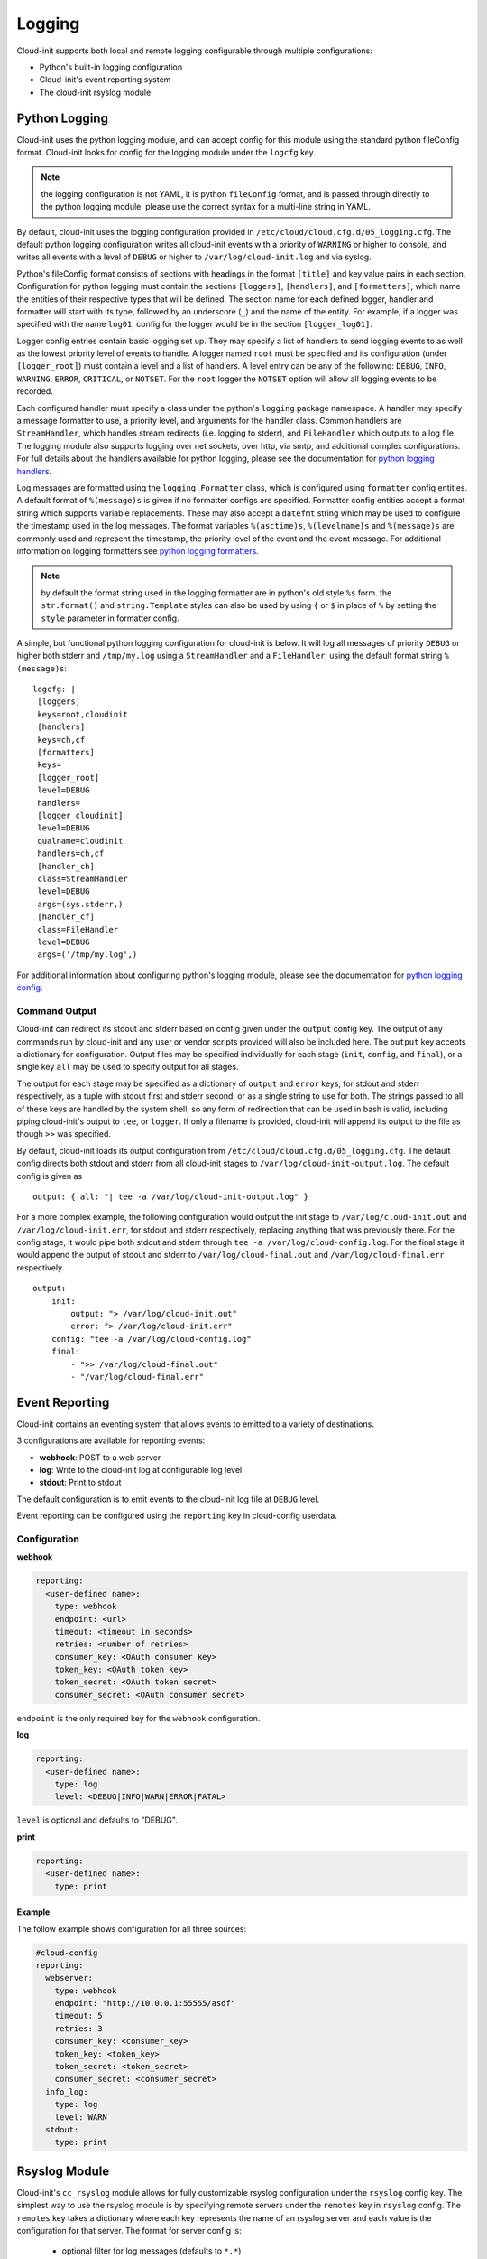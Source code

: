 *******
Logging
*******
Cloud-init supports both local and remote logging configurable through
multiple configurations:

- Python's built-in logging configuration
- Cloud-init's event reporting system
- The cloud-init rsyslog module

Python Logging
==============
Cloud-init uses the python logging module, and can accept config for this
module using the standard python fileConfig format. Cloud-init looks for
config for the logging module under the ``logcfg`` key.

.. note::
    the logging configuration is not YAML, it is python ``fileConfig`` format,
    and is passed through directly to the python logging module. please use the
    correct syntax for a multi-line string in YAML.

By default, cloud-init uses the logging configuration provided in
``/etc/cloud/cloud.cfg.d/05_logging.cfg``. The default python logging
configuration writes all cloud-init events with a priority of ``WARNING`` or
higher to console, and writes all events with a level of ``DEBUG`` or higher
to ``/var/log/cloud-init.log`` and via syslog.

Python's fileConfig format consists of sections with headings in the format
``[title]`` and key value pairs in each section. Configuration for python
logging must contain the sections ``[loggers]``, ``[handlers]``, and
``[formatters]``, which name the entities of their respective types that will
be defined. The section name for each defined logger, handler and formatter
will start with its type, followed by an underscore (``_``) and the name of
the entity. For example, if a logger was specified with the name ``log01``,
config for the logger would be in the section ``[logger_log01]``.

Logger config entries contain basic logging set up. They may specify a list of
handlers to send logging events to as well as the lowest priority level of
events to handle. A logger named ``root`` must be specified and its
configuration (under ``[logger_root]``) must contain a level and a list of
handlers. A level entry can be any of the following: ``DEBUG``, ``INFO``,
``WARNING``, ``ERROR``, ``CRITICAL``, or ``NOTSET``. For the ``root`` logger
the ``NOTSET`` option will allow all logging events to be recorded.

Each configured handler must specify a class under the python's ``logging``
package namespace. A handler may specify a message formatter to use, a
priority level, and arguments for the handler class. Common handlers are
``StreamHandler``, which handles stream redirects (i.e. logging to stderr),
and ``FileHandler`` which outputs to a log file. The logging module also
supports logging over net sockets, over http, via smtp, and additional complex
configurations. For full details about the handlers available for python
logging, please see the documentation for `python logging handlers`_.

Log messages are formatted using the ``logging.Formatter`` class, which is
configured using ``formatter`` config entities. A default format of
``%(message)s`` is given if no formatter configs are specified. Formatter
config entities accept a format string which supports variable replacements.
These may also accept a ``datefmt`` string which may be used to configure the
timestamp used in the log messages. The format variables ``%(asctime)s``,
``%(levelname)s`` and ``%(message)s`` are commonly used and represent the
timestamp, the priority level of the event and the event message. For
additional information on logging formatters see `python logging formatters`_.

.. note::
    by default the format string used in the logging formatter are in python's
    old style ``%s`` form. the ``str.format()`` and ``string.Template`` styles
    can also be used by using ``{`` or ``$`` in place of ``%`` by setting the
    ``style`` parameter in formatter config.

A simple, but functional python logging configuration for cloud-init is below.
It will log all messages of priority ``DEBUG`` or higher both stderr and
``/tmp/my.log`` using a ``StreamHandler`` and a ``FileHandler``, using
the default format string ``%(message)s``::

  logcfg: |
   [loggers]
   keys=root,cloudinit
   [handlers]
   keys=ch,cf
   [formatters]
   keys=
   [logger_root]
   level=DEBUG
   handlers=
   [logger_cloudinit]
   level=DEBUG
   qualname=cloudinit
   handlers=ch,cf
   [handler_ch]
   class=StreamHandler
   level=DEBUG
   args=(sys.stderr,)
   [handler_cf]
   class=FileHandler
   level=DEBUG
   args=('/tmp/my.log',)

For additional information about configuring python's logging module, please
see the documentation for `python logging config`_.

Command Output
--------------
Cloud-init can redirect its stdout and stderr based on config given under the
``output`` config key. The output of any commands run by cloud-init and any
user or vendor scripts provided will also be included here. The ``output`` key
accepts a dictionary for configuration. Output files may be specified
individually for each stage (``init``, ``config``, and ``final``), or a single
key ``all`` may be used to specify output for all stages.

The output for each stage may be specified as a dictionary of ``output`` and
``error`` keys, for stdout and stderr respectively, as a tuple with stdout
first and stderr second, or as a single string to use for both. The strings
passed to all of these keys are handled by the system shell, so any form of
redirection that can be used in bash is valid, including piping cloud-init's
output to ``tee``, or ``logger``. If only a filename is provided, cloud-init
will append its output to the file as though ``>>`` was specified.

By default, cloud-init loads its output configuration from
``/etc/cloud/cloud.cfg.d/05_logging.cfg``. The default config directs both
stdout and stderr from all cloud-init stages to
``/var/log/cloud-init-output.log``. The default config is given as ::

    output: { all: "| tee -a /var/log/cloud-init-output.log" }

For a more complex example, the following configuration would output the init
stage to ``/var/log/cloud-init.out`` and ``/var/log/cloud-init.err``, for
stdout and stderr respectively, replacing anything that was previously there.
For the config stage, it would pipe both stdout and stderr through ``tee -a
/var/log/cloud-config.log``. For the final stage it would append the output of
stdout and stderr to ``/var/log/cloud-final.out`` and
``/var/log/cloud-final.err`` respectively. ::

    output:
        init:
            output: "> /var/log/cloud-init.out"
            error: "> /var/log/cloud-init.err"
        config: "tee -a /var/log/cloud-config.log"
        final:
            - ">> /var/log/cloud-final.out"
            - "/var/log/cloud-final.err"

Event Reporting
===============
Cloud-init contains an eventing system that allows events to emitted
to a variety of destinations.

3 configurations are available for reporting events:

- **webhook**: POST to a web server
- **log**: Write to the cloud-init log at configurable log level
- **stdout**: Print to stdout

The default configuration is to emit events to the cloud-init log file
at ``DEBUG`` level.

Event reporting can be configured using the ``reporting`` key in
cloud-config userdata.

Configuration
-------------

**webhook**

.. code-block:: yaml

    reporting:
      <user-defined name>:
        type: webhook
        endpoint: <url>
        timeout: <timeout in seconds>
        retries: <number of retries>
        consumer_key: <OAuth consumer key>
        token_key: <OAuth token key>
        token_secret: <OAuth token secret>
        consumer_secret: <OAuth consumer secret>

``endpoint`` is the only required key for the ``webhook`` configuration.

**log**

.. code-block:: yaml

    reporting:
      <user-defined name>:
        type: log
        level: <DEBUG|INFO|WARN|ERROR|FATAL>

``level`` is optional and defaults to "DEBUG".

**print**

.. code-block:: yaml

    reporting:
      <user-defined name>:
        type: print


Example
^^^^^^^

The follow example shows configuration for all three sources:

.. code-block:: yaml

    #cloud-config
    reporting:
      webserver:
        type: webhook
        endpoint: "http://10.0.0.1:55555/asdf"
        timeout: 5
        retries: 3
        consumer_key: <consumer_key>
        token_key: <token_key>
        token_secret: <token_secret>
        consumer_secret: <consumer_secret>
      info_log:
        type: log
        level: WARN
      stdout:
        type: print

Rsyslog Module
==============
Cloud-init's ``cc_rsyslog`` module allows for fully customizable rsyslog
configuration under the ``rsyslog`` config key. The simplest way to
use the rsyslog module is by specifying remote servers under the ``remotes``
key in ``rsyslog`` config. The ``remotes`` key takes a dictionary where each
key represents the name of an rsyslog server and each value is the
configuration for that server. The format for server config is:

 - optional filter for log messages (defaults to ``*.*``)
 - optional leading ``@`` or ``@@``, indicating udp and tcp respectively
   (defaults to ``@``, for udp)
 - ipv4 or ipv6 hostname or address. ipv6 addresses must be in ``[::1]``
   format, (e.g. ``@[fd00::1]:514``)
 - optional port number (defaults to ``514``)

For example, to send logging to an rsyslog server named ``log_serv`` with
address ``10.0.4.1``, using port number ``514``, over udp, with all log
messages enabled one could use either of the following.

With all options specified::

    rsyslog:
        remotes:
            log_serv: "*.* @10.0.4.1:514"

With defaults used::

    rsyslog:
        remotes:
            log_serv: "10.0.4.1"


For more information on rsyslog configuration, see
:ref:`topics/modules:rsyslog`.

.. _python logging config: https://docs.python.org/3/library/logging.config.html#configuration-file-format
.. _python logging handlers: https://docs.python.org/3/library/logging.handlers.html
.. _python logging formatters: https://docs.python.org/3/library/logging.html#formatter-objects
.. vi: textwidth=79
